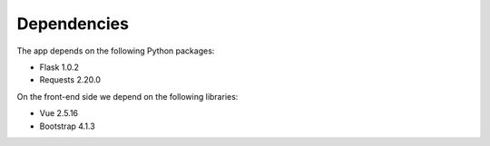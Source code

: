 

Dependencies
============

The app depends on the following Python packages:

- Flask 1.0.2
- Requests 2.20.0

On the front-end side we depend on the following libraries:

- Vue 2.5.16
- Bootstrap 4.1.3
